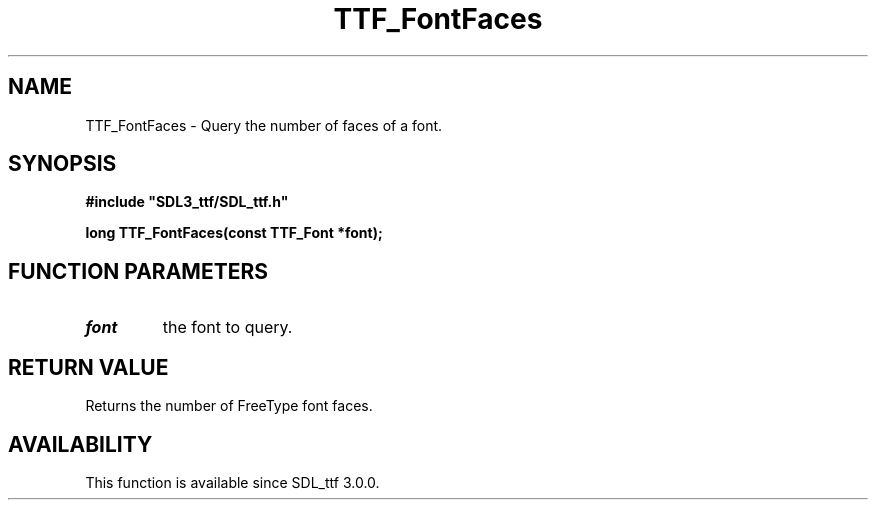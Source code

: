 .\" This manpage content is licensed under Creative Commons
.\"  Attribution 4.0 International (CC BY 4.0)
.\"   https://creativecommons.org/licenses/by/4.0/
.\" This manpage was generated from SDL_ttf's wiki page for TTF_FontFaces:
.\"   https://wiki.libsdl.org/SDL_ttf/TTF_FontFaces
.\" Generated with SDL/build-scripts/wikiheaders.pl
.\"  revision release-2.20.0-151-g7684852
.\" Please report issues in this manpage's content at:
.\"   https://github.com/libsdl-org/sdlwiki/issues/new
.\" Please report issues in the generation of this manpage from the wiki at:
.\"   https://github.com/libsdl-org/SDL/issues/new?title=Misgenerated%20manpage%20for%20TTF_FontFaces
.\" SDL_ttf can be found at https://libsdl.org/projects/SDL_ttf
.de URL
\$2 \(laURL: \$1 \(ra\$3
..
.if \n[.g] .mso www.tmac
.TH TTF_FontFaces 3 "SDL_ttf 3.0.0" "SDL_ttf" "SDL_ttf3 FUNCTIONS"
.SH NAME
TTF_FontFaces \- Query the number of faces of a font\[char46]
.SH SYNOPSIS
.nf
.B #include \(dqSDL3_ttf/SDL_ttf.h\(dq
.PP
.BI "long TTF_FontFaces(const TTF_Font *font);
.fi
.SH FUNCTION PARAMETERS
.TP
.I font
the font to query\[char46]
.SH RETURN VALUE
Returns the number of FreeType font faces\[char46]

.SH AVAILABILITY
This function is available since SDL_ttf 3\[char46]0\[char46]0\[char46]

